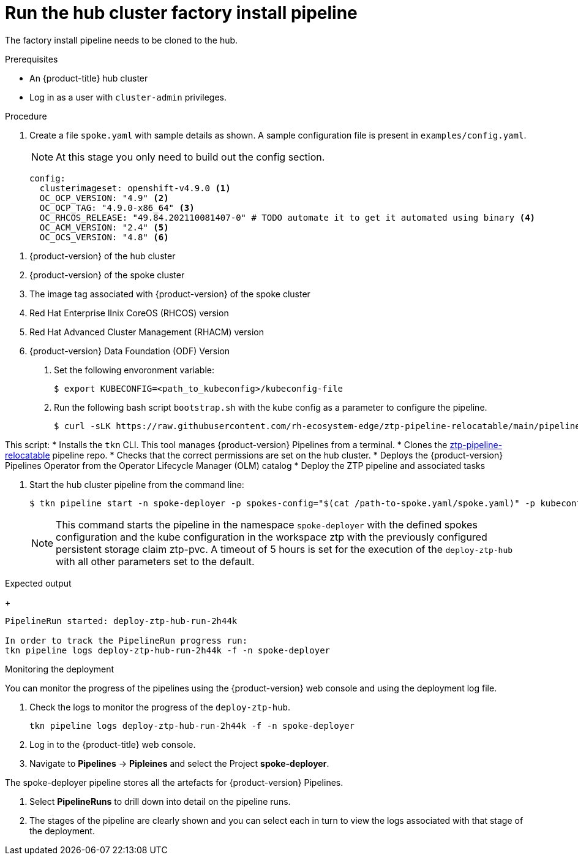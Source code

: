 // Module included in the following assemblies:
//
// * scalability_and_performance/ztp-factory-install-clusters.adoc
:_content-type: PROCEDURE
[id="check-the-hub-cluster_factory_install_pipeline_{context}"]
= Run the hub cluster factory install pipeline

The factory install pipeline needs to be cloned to the hub.

.Prerequisites

* An {product-title} hub cluster
* Log in as a user with `cluster-admin` privileges.

.Procedure

. Create a file `spoke.yaml` with sample details as shown. A sample configuration file is present in ``examples/config.yaml``. 
+
[NOTE]
====
At this stage you only need to build out the config section.
====
+
[source,yaml]
----
config:
  clusterimageset: openshift-v4.9.0 <1>
  OC_OCP_VERSION: "4.9" <2>
  OC_OCP_TAG: "4.9.0-x86_64" <3>
  OC_RHCOS_RELEASE: "49.84.202110081407-0" # TODO automate it to get it automated using binary <4>
  OC_ACM_VERSION: "2.4" <5>
  OC_OCS_VERSION: "4.8" <6>
----

<1> {product-version} of the hub cluster
<2> {product-version} of the spoke cluster
<3> The image tag associated with {product-version} of the spoke cluster
<4> Red Hat Enterprise lInix CoreOS (RHCOS) version
<5> Red Hat Advanced Cluster Management (RHACM) version
<6> {product-version} Data Foundation (ODF) Version

. Set the following envoronment variable:
+
[source,terminal]
----
$ export KUBECONFIG=<path_to_kubeconfig>/kubeconfig-file
----

. Run the following bash script `bootstrap.sh` with the kube config as a parameter to configure the pipeline. 
+
[source,terminal]
----
$ curl -sLK https://raw.githubusercontent.com/rh-ecosystem-edge/ztp-pipeline-relocatable/main/pipelines/bootstrap.sh | bash -s -- ${KUBECONFIG}
----

This script:
* Installs the `tkn` CLI. This tool manages {product-version} Pipelines from a terminal. 
* Clones the link:https://github.com/rh-ecosystem-edge/ztp-pipeline-relocatable[ztp-pipeline-relocatable] pipeline repo. 
* Checks that the correct permissions are set on the hub cluster. 
* Deploys the {product-version} Pipelines Operator from the Operator Lifecycle Manager (OLM) catalog
* Deploy the ZTP pipeline and associated tasks

. Start the hub cluster pipeline from the command line: 
+
[source,terminal]
----
$ tkn pipeline start -n spoke-deployer -p spokes-config="$(cat /path-to-spoke.yaml/spoke.yaml)" -p kubeconfig=${KUBECONFIG} -w=ztp,claimName=ztp-pvc --timeout 5h --use-param-defaults deploy-ztp-hub
----
+
[NOTE]
====
This command starts the pipeline in the namespace `spoke-deployer` with the defined spokes configuration and the kube configuration in the workspace ztp with the previously configured persistent storage claim ztp-pvc. A timeout of 5 hours is set for the execution of the `deploy-ztp-hub` with all other parameters set to the default.
====

.Expected output
+
[source,terminal]
----
PipelineRun started: deploy-ztp-hub-run-2h44k

In order to track the PipelineRun progress run: 
tkn pipeline logs deploy-ztp-hub-run-2h44k -f -n spoke-deployer
----

.Monitoring the deployment

You can monitor the progress of the pipelines using the {product-version} web console and using the deployment log file.  

. Check the logs to monitor the progress of the `deploy-ztp-hub`. 
+
[source,terminal]
----
tkn pipeline logs deploy-ztp-hub-run-2h44k -f -n spoke-deployer
----
. Log in to the {product-title} web console.
. Navigate to *Pipelines* -> *Pipleines* and select the Project *spoke-deployer*. 
[NOTE]
====
The spoke-deployer pipeline stores all the artefacts for {product-version} Pipelines. 
====
. Select **PipelineRuns** to drill down into detail on the pipeline runs. 

. The stages of the pipeline are clearly shown and you can select each in turn to view the logs associated with that stage of the deployment. 